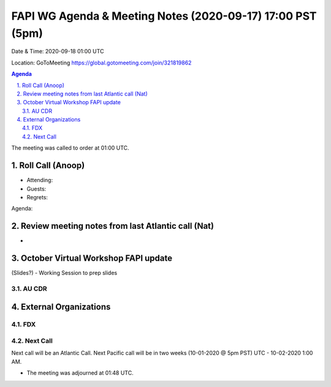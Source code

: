 ===========================================
FAPI WG Agenda & Meeting Notes (2020-09-17) 17:00 PST (5pm)
===========================================
Date & Time: 2020-09-18 01:00 UTC

Location: GoToMeeting https://global.gotomeeting.com/join/321819862


.. sectnum:: 
   :suffix: .

.. contents:: Agenda

The meeting was called to order at 01:00 UTC. 

Roll Call (Anoop)
=====================

* Attending:   
* Guests: 
* Regrets:  

Agenda:

 

Review meeting notes from last Atlantic call (Nat)
======================================================
*
October Virtual Workshop FAPI update
============================================
(Slides?) - Working Session to prep slides

 
AU CDR
------------
 

External Organizations 
==============================
FDX
---------- 

Next Call
-----------------------
Next call will be an Atlantic Call. 
Next Pacific call will be in two weeks (10-01-2020 @ 5pm PST) UTC - 10-02-2020 1:00 AM.  

* The meeting was adjourned at 01:48 UTC.